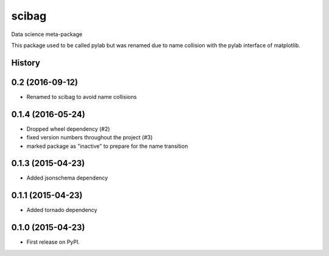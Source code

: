===============================
scibag
===============================

Data science meta-package

This package used to be called pylab but was renamed due to name collision with the pylab interface of matplotlib.




History
-------

0.2 (2016-09-12)
---------------------
* Renamed to scibag to avoid name collisions


0.1.4 (2016-05-24)
---------------------

* Dropped wheel dependency (#2)
* fixed version numbers throughout the project (#3)
* marked package as "inactive" to prepare for the name transition

0.1.3 (2015-04-23)
---------------------

* Added jsonschema dependency

0.1.1 (2015-04-23)
---------------------

* Added tornado dependency

0.1.0 (2015-04-23)
---------------------

* First release on PyPI.


